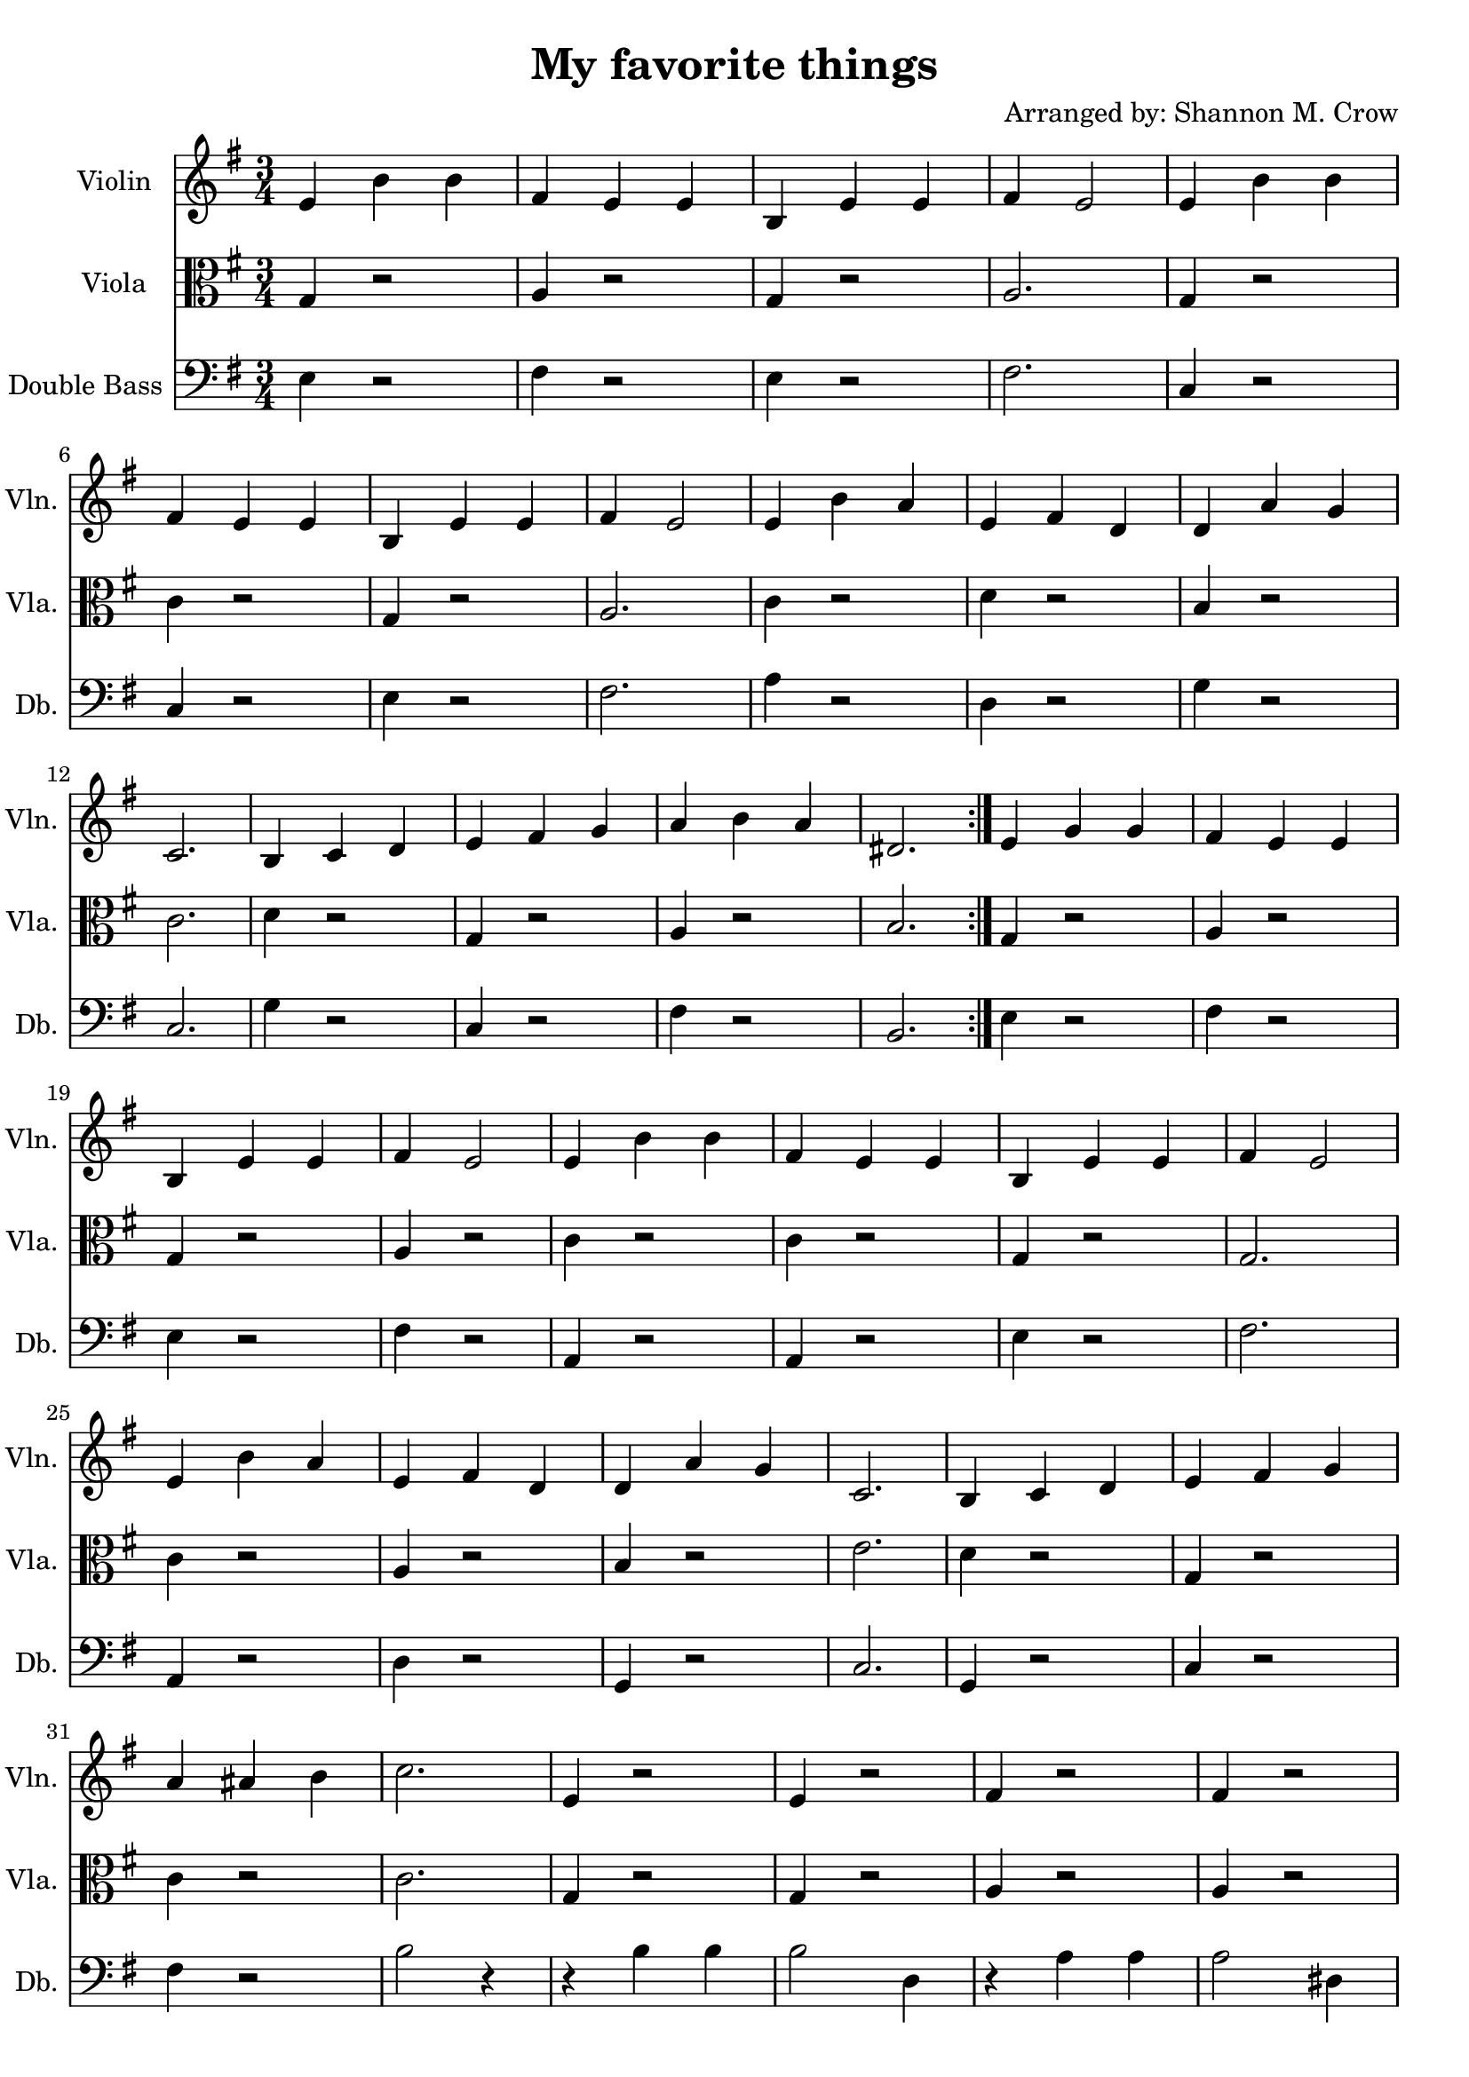 \version "2.18.2"

\header { 
  title = "My favorite things"
  arranger = "Arranged by: Shannon M. Crow"
  %% instrument = \markup \with-color #red "Violin"
  copyright = ""
  tagline = ""
}

\score {
  <<
  \new Staff \with {
    instrumentName = #"Violin "
    shortInstrumentName = #"Vln. "
  } \relative c' {
    \clef treble
    \time 3/4
    \key g\major
    \repeat volta 2 {
      %% \set Score.repeatCommands = #'(start-repeat)
      e4 b' b | fis e e | b e e | fis e2 | e4 b' b | fis e e |
      b e e | fis e2 | e4 b' a | e fis d | d a' g | c,2. | b4 c d |
      e fis g | a b a | dis,2.
    }
    e4 g g | fis e e | b e e | fis e2 | e4 b' b | fis e e |
    b e e | fis e2 | e4 b' a | e fis d | d a' g | c,2. | b4 c d |
    e fis g | a ais b | c2. | e,4 r2 | e4 r2 | fis4 r2 | fis4 r2 |
    e4 r2 | e4 r2 | c2. | r2 e4 | e fis e | fis e fis | g a g |
    a2 g4 | b c b | c2.( | c2.) | b2. | g2. \bar "|."
  }

  \new Staff \with {
    instrumentName = #"Viola "
    shortInstrumentName = #"Vla. "
  } \relative c' {
    \clef alto
    \time 3/4
    \key g\major
    \repeat volta 2 {
      %% \set Score.repeatCommands = #'(start-repeat)
      g4 r2 | a4 r2 | g4 r2 | a2. | g4 r2 | c4 r2 | g4 r2 |
      a2. | c4 r2 | d4 r2 | b4 r2 | c2. | d4 r2 |
      g,4 r2 | a4 r2 | b2. 
    }
    g4 r2 | a4 r2 | g4 r2 | a4 r2 | c4 r2 | c4 r2 | g4 r2 |
    g2. | c4 r2 | a4 r2 | b4 r2 | e2. | d4 r2 | g,4 r2 |
    c4 r2 | c2. | g4 r2 | g4 r2 | a4 r2 | a4 r2 | g4 r2 |
    g4 r2 | e'2. | r | g,4 r2 | a4 r2 | c4 r2 | c4 r2 | d4 r2 |
    e2.( | e2.) | d2. | c2.
    \bar "|."
  }

  \new Staff \with {
    instrumentName = #"Double Bass "
    shortInstrumentName = #"Db. "
  } \relative c {
    \clef bass
    \time 3/4
    \key g\major
    \repeat volta 2 {
      %% \set Score.repeatCommands = #'(start-repeat)
      e4 r2 | fis4 r2 | e4 r2 | fis2. | c4 r2 | c4 r2 |
      e4 r2 | fis2. | a4 r2 | d,4 r2 | g4 r2 | c,2. | g'4 r2 |
      c,4 r2 | fis4 r2 | b,2. 
    }
    e4 r2 | fis4 r2 | e4 r2 | fis4 r2 | a,4 r2 | a4 r2 | e'4 r2 |
    fis2. | a,4 r2 | d4 r2 | g,4 r2 | c2. | g4 r2 | c4 r2 |
    fis4 r2 | b2 r4 | r4 b4 b4 | b2 d,4 | r4 a'4 a4 | a2 dis,4 |
    r4 g4 g4 | g2 b,4 | e2. | e2 r4 | e4 r2 | fis4 r2 | a4 r2 |
    a4 r2 | g4 r2 | c,2.( | c2.) | d2. | g,2.
    \bar "|."
  }
  >>

  \layout {
    \context { 
      \Score \override SpacingSpanner.base-shortest-duration = #(ly:make-moment 1/32)
    }
  }
}
